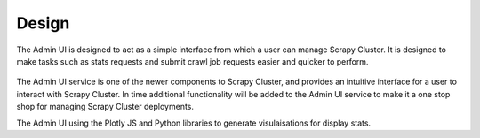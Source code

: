 Design
======

The Admin UI is designed to act as a simple interface from which a user can manage Scrapy Cluster. It is designed to make tasks such as stats requests and submit crawl job requests easier and quicker to perform.

.. figure:: ../img/admin_ui.png
   :alt: Admin UI
   :align:   center


The Admin UI service is one of the newer components to Scrapy Cluster, and provides an intuitive interface for a user to interact with Scrapy Cluster. In time additional functionality will be added to the Admin UI service to make it a one stop shop for managing Scrapy Cluster deployments.

The Admin UI using the Plotly JS and Python libraries to generate visulaisations for display stats.
